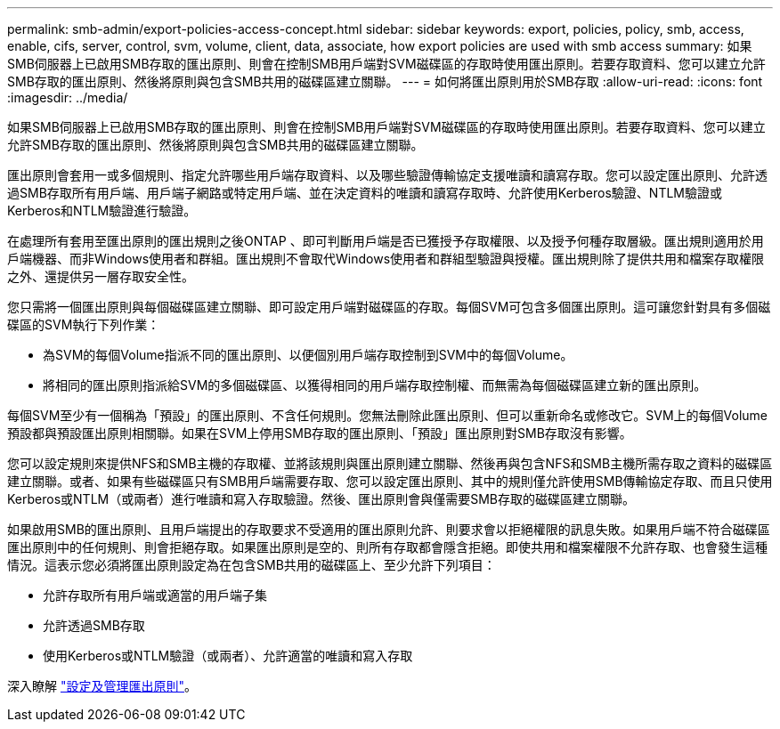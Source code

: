 ---
permalink: smb-admin/export-policies-access-concept.html 
sidebar: sidebar 
keywords: export, policies, policy, smb, access, enable, cifs, server, control, svm, volume, client, data, associate, how export policies are used with smb access 
summary: 如果SMB伺服器上已啟用SMB存取的匯出原則、則會在控制SMB用戶端對SVM磁碟區的存取時使用匯出原則。若要存取資料、您可以建立允許SMB存取的匯出原則、然後將原則與包含SMB共用的磁碟區建立關聯。 
---
= 如何將匯出原則用於SMB存取
:allow-uri-read: 
:icons: font
:imagesdir: ../media/


[role="lead"]
如果SMB伺服器上已啟用SMB存取的匯出原則、則會在控制SMB用戶端對SVM磁碟區的存取時使用匯出原則。若要存取資料、您可以建立允許SMB存取的匯出原則、然後將原則與包含SMB共用的磁碟區建立關聯。

匯出原則會套用一或多個規則、指定允許哪些用戶端存取資料、以及哪些驗證傳輸協定支援唯讀和讀寫存取。您可以設定匯出原則、允許透過SMB存取所有用戶端、用戶端子網路或特定用戶端、並在決定資料的唯讀和讀寫存取時、允許使用Kerberos驗證、NTLM驗證或Kerberos和NTLM驗證進行驗證。

在處理所有套用至匯出原則的匯出規則之後ONTAP 、即可判斷用戶端是否已獲授予存取權限、以及授予何種存取層級。匯出規則適用於用戶端機器、而非Windows使用者和群組。匯出規則不會取代Windows使用者和群組型驗證與授權。匯出規則除了提供共用和檔案存取權限之外、還提供另一層存取安全性。

您只需將一個匯出原則與每個磁碟區建立關聯、即可設定用戶端對磁碟區的存取。每個SVM可包含多個匯出原則。這可讓您針對具有多個磁碟區的SVM執行下列作業：

* 為SVM的每個Volume指派不同的匯出原則、以便個別用戶端存取控制到SVM中的每個Volume。
* 將相同的匯出原則指派給SVM的多個磁碟區、以獲得相同的用戶端存取控制權、而無需為每個磁碟區建立新的匯出原則。


每個SVM至少有一個稱為「預設」的匯出原則、不含任何規則。您無法刪除此匯出原則、但可以重新命名或修改它。SVM上的每個Volume預設都與預設匯出原則相關聯。如果在SVM上停用SMB存取的匯出原則、「預設」匯出原則對SMB存取沒有影響。

您可以設定規則來提供NFS和SMB主機的存取權、並將該規則與匯出原則建立關聯、然後再與包含NFS和SMB主機所需存取之資料的磁碟區建立關聯。或者、如果有些磁碟區只有SMB用戶端需要存取、您可以設定匯出原則、其中的規則僅允許使用SMB傳輸協定存取、而且只使用Kerberos或NTLM（或兩者）進行唯讀和寫入存取驗證。然後、匯出原則會與僅需要SMB存取的磁碟區建立關聯。

如果啟用SMB的匯出原則、且用戶端提出的存取要求不受適用的匯出原則允許、則要求會以拒絕權限的訊息失敗。如果用戶端不符合磁碟區匯出原則中的任何規則、則會拒絕存取。如果匯出原則是空的、則所有存取都會隱含拒絕。即使共用和檔案權限不允許存取、也會發生這種情況。這表示您必須將匯出原則設定為在包含SMB共用的磁碟區上、至少允許下列項目：

* 允許存取所有用戶端或適當的用戶端子集
* 允許透過SMB存取
* 使用Kerberos或NTLM驗證（或兩者）、允許適當的唯讀和寫入存取


深入瞭解 link:../nfs-config/export-policies-concept.html["設定及管理匯出原則"]。
